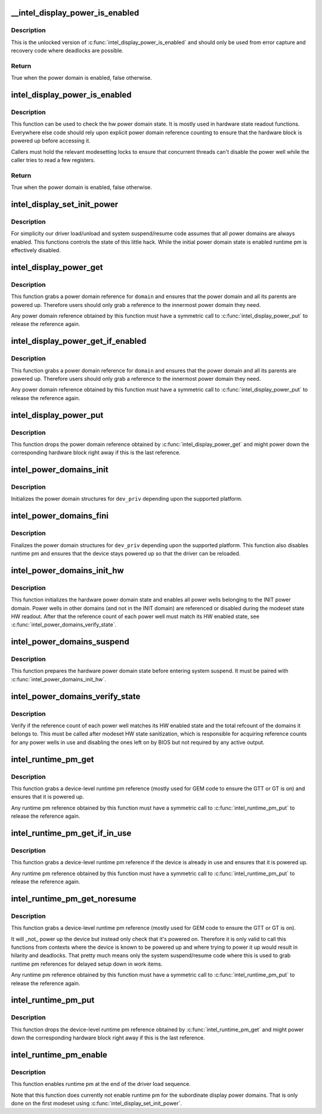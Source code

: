 .. -*- coding: utf-8; mode: rst -*-
.. src-file: drivers/gpu/drm/i915/intel_runtime_pm.c

.. _`__intel_display_power_is_enabled`:

__intel_display_power_is_enabled
================================

.. c:function:: bool __intel_display_power_is_enabled(struct drm_i915_private *dev_priv, enum intel_display_power_domain domain)

    unlocked check for a power domain

    :param struct drm_i915_private \*dev_priv:
        i915 device instance

    :param enum intel_display_power_domain domain:
        power domain to check

.. _`__intel_display_power_is_enabled.description`:

Description
-----------

This is the unlocked version of \ :c:func:`intel_display_power_is_enabled`\  and should
only be used from error capture and recovery code where deadlocks are
possible.

.. _`__intel_display_power_is_enabled.return`:

Return
------

True when the power domain is enabled, false otherwise.

.. _`intel_display_power_is_enabled`:

intel_display_power_is_enabled
==============================

.. c:function:: bool intel_display_power_is_enabled(struct drm_i915_private *dev_priv, enum intel_display_power_domain domain)

    check for a power domain

    :param struct drm_i915_private \*dev_priv:
        i915 device instance

    :param enum intel_display_power_domain domain:
        power domain to check

.. _`intel_display_power_is_enabled.description`:

Description
-----------

This function can be used to check the hw power domain state. It is mostly
used in hardware state readout functions. Everywhere else code should rely
upon explicit power domain reference counting to ensure that the hardware
block is powered up before accessing it.

Callers must hold the relevant modesetting locks to ensure that concurrent
threads can't disable the power well while the caller tries to read a few
registers.

.. _`intel_display_power_is_enabled.return`:

Return
------

True when the power domain is enabled, false otherwise.

.. _`intel_display_set_init_power`:

intel_display_set_init_power
============================

.. c:function:: void intel_display_set_init_power(struct drm_i915_private *dev_priv, bool enable)

    set the initial power domain state

    :param struct drm_i915_private \*dev_priv:
        i915 device instance

    :param bool enable:
        whether to enable or disable the initial power domain state

.. _`intel_display_set_init_power.description`:

Description
-----------

For simplicity our driver load/unload and system suspend/resume code assumes
that all power domains are always enabled. This functions controls the state
of this little hack. While the initial power domain state is enabled runtime
pm is effectively disabled.

.. _`intel_display_power_get`:

intel_display_power_get
=======================

.. c:function:: void intel_display_power_get(struct drm_i915_private *dev_priv, enum intel_display_power_domain domain)

    grab a power domain reference

    :param struct drm_i915_private \*dev_priv:
        i915 device instance

    :param enum intel_display_power_domain domain:
        power domain to reference

.. _`intel_display_power_get.description`:

Description
-----------

This function grabs a power domain reference for \ ``domain``\  and ensures that the
power domain and all its parents are powered up. Therefore users should only
grab a reference to the innermost power domain they need.

Any power domain reference obtained by this function must have a symmetric
call to \ :c:func:`intel_display_power_put`\  to release the reference again.

.. _`intel_display_power_get_if_enabled`:

intel_display_power_get_if_enabled
==================================

.. c:function:: bool intel_display_power_get_if_enabled(struct drm_i915_private *dev_priv, enum intel_display_power_domain domain)

    grab a reference for an enabled display power domain

    :param struct drm_i915_private \*dev_priv:
        i915 device instance

    :param enum intel_display_power_domain domain:
        power domain to reference

.. _`intel_display_power_get_if_enabled.description`:

Description
-----------

This function grabs a power domain reference for \ ``domain``\  and ensures that the
power domain and all its parents are powered up. Therefore users should only
grab a reference to the innermost power domain they need.

Any power domain reference obtained by this function must have a symmetric
call to \ :c:func:`intel_display_power_put`\  to release the reference again.

.. _`intel_display_power_put`:

intel_display_power_put
=======================

.. c:function:: void intel_display_power_put(struct drm_i915_private *dev_priv, enum intel_display_power_domain domain)

    release a power domain reference

    :param struct drm_i915_private \*dev_priv:
        i915 device instance

    :param enum intel_display_power_domain domain:
        power domain to reference

.. _`intel_display_power_put.description`:

Description
-----------

This function drops the power domain reference obtained by
\ :c:func:`intel_display_power_get`\  and might power down the corresponding hardware
block right away if this is the last reference.

.. _`intel_power_domains_init`:

intel_power_domains_init
========================

.. c:function:: int intel_power_domains_init(struct drm_i915_private *dev_priv)

    initializes the power domain structures

    :param struct drm_i915_private \*dev_priv:
        i915 device instance

.. _`intel_power_domains_init.description`:

Description
-----------

Initializes the power domain structures for \ ``dev_priv``\  depending upon the
supported platform.

.. _`intel_power_domains_fini`:

intel_power_domains_fini
========================

.. c:function:: void intel_power_domains_fini(struct drm_i915_private *dev_priv)

    finalizes the power domain structures

    :param struct drm_i915_private \*dev_priv:
        i915 device instance

.. _`intel_power_domains_fini.description`:

Description
-----------

Finalizes the power domain structures for \ ``dev_priv``\  depending upon the
supported platform. This function also disables runtime pm and ensures that
the device stays powered up so that the driver can be reloaded.

.. _`intel_power_domains_init_hw`:

intel_power_domains_init_hw
===========================

.. c:function:: void intel_power_domains_init_hw(struct drm_i915_private *dev_priv, bool resume)

    initialize hardware power domain state

    :param struct drm_i915_private \*dev_priv:
        i915 device instance

    :param bool resume:
        Called from resume code paths or not

.. _`intel_power_domains_init_hw.description`:

Description
-----------

This function initializes the hardware power domain state and enables all
power wells belonging to the INIT power domain. Power wells in other
domains (and not in the INIT domain) are referenced or disabled during the
modeset state HW readout. After that the reference count of each power well
must match its HW enabled state, see \ :c:func:`intel_power_domains_verify_state`\ .

.. _`intel_power_domains_suspend`:

intel_power_domains_suspend
===========================

.. c:function:: void intel_power_domains_suspend(struct drm_i915_private *dev_priv)

    suspend power domain state

    :param struct drm_i915_private \*dev_priv:
        i915 device instance

.. _`intel_power_domains_suspend.description`:

Description
-----------

This function prepares the hardware power domain state before entering
system suspend. It must be paired with \ :c:func:`intel_power_domains_init_hw`\ .

.. _`intel_power_domains_verify_state`:

intel_power_domains_verify_state
================================

.. c:function:: void intel_power_domains_verify_state(struct drm_i915_private *dev_priv)

    verify the HW/SW state for all power wells

    :param struct drm_i915_private \*dev_priv:
        i915 device instance

.. _`intel_power_domains_verify_state.description`:

Description
-----------

Verify if the reference count of each power well matches its HW enabled
state and the total refcount of the domains it belongs to. This must be
called after modeset HW state sanitization, which is responsible for
acquiring reference counts for any power wells in use and disabling the
ones left on by BIOS but not required by any active output.

.. _`intel_runtime_pm_get`:

intel_runtime_pm_get
====================

.. c:function:: void intel_runtime_pm_get(struct drm_i915_private *dev_priv)

    grab a runtime pm reference

    :param struct drm_i915_private \*dev_priv:
        i915 device instance

.. _`intel_runtime_pm_get.description`:

Description
-----------

This function grabs a device-level runtime pm reference (mostly used for GEM
code to ensure the GTT or GT is on) and ensures that it is powered up.

Any runtime pm reference obtained by this function must have a symmetric
call to \ :c:func:`intel_runtime_pm_put`\  to release the reference again.

.. _`intel_runtime_pm_get_if_in_use`:

intel_runtime_pm_get_if_in_use
==============================

.. c:function:: bool intel_runtime_pm_get_if_in_use(struct drm_i915_private *dev_priv)

    grab a runtime pm reference if device in use

    :param struct drm_i915_private \*dev_priv:
        i915 device instance

.. _`intel_runtime_pm_get_if_in_use.description`:

Description
-----------

This function grabs a device-level runtime pm reference if the device is
already in use and ensures that it is powered up.

Any runtime pm reference obtained by this function must have a symmetric
call to \ :c:func:`intel_runtime_pm_put`\  to release the reference again.

.. _`intel_runtime_pm_get_noresume`:

intel_runtime_pm_get_noresume
=============================

.. c:function:: void intel_runtime_pm_get_noresume(struct drm_i915_private *dev_priv)

    grab a runtime pm reference

    :param struct drm_i915_private \*dev_priv:
        i915 device instance

.. _`intel_runtime_pm_get_noresume.description`:

Description
-----------

This function grabs a device-level runtime pm reference (mostly used for GEM
code to ensure the GTT or GT is on).

It will _not_ power up the device but instead only check that it's powered
on.  Therefore it is only valid to call this functions from contexts where
the device is known to be powered up and where trying to power it up would
result in hilarity and deadlocks. That pretty much means only the system
suspend/resume code where this is used to grab runtime pm references for
delayed setup down in work items.

Any runtime pm reference obtained by this function must have a symmetric
call to \ :c:func:`intel_runtime_pm_put`\  to release the reference again.

.. _`intel_runtime_pm_put`:

intel_runtime_pm_put
====================

.. c:function:: void intel_runtime_pm_put(struct drm_i915_private *dev_priv)

    release a runtime pm reference

    :param struct drm_i915_private \*dev_priv:
        i915 device instance

.. _`intel_runtime_pm_put.description`:

Description
-----------

This function drops the device-level runtime pm reference obtained by
\ :c:func:`intel_runtime_pm_get`\  and might power down the corresponding
hardware block right away if this is the last reference.

.. _`intel_runtime_pm_enable`:

intel_runtime_pm_enable
=======================

.. c:function:: void intel_runtime_pm_enable(struct drm_i915_private *dev_priv)

    enable runtime pm

    :param struct drm_i915_private \*dev_priv:
        i915 device instance

.. _`intel_runtime_pm_enable.description`:

Description
-----------

This function enables runtime pm at the end of the driver load sequence.

Note that this function does currently not enable runtime pm for the
subordinate display power domains. That is only done on the first modeset
using \ :c:func:`intel_display_set_init_power`\ .

.. This file was automatic generated / don't edit.


